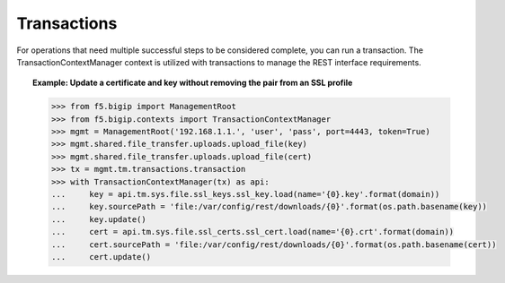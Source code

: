 Transactions
============

For operations that need multiple successful steps to be considered complete, you can run a transaction. The TransactionContextManager context is utilized with transactions to manage the REST interface requirements.

.. topic:: Example: Update a certificate and key without removing the pair from an SSL profile

    .. code-block:: python

        >>> from f5.bigip import ManagementRoot
        >>> from f5.bigip.contexts import TransactionContextManager
        >>> mgmt = ManagementRoot('192.168.1.1.', 'user', 'pass', port=4443, token=True)
        >>> mgmt.shared.file_transfer.uploads.upload_file(key)
        >>> mgmt.shared.file_transfer.uploads.upload_file(cert)
        >>> tx = mgmt.tm.transactions.transaction
        >>> with TransactionContextManager(tx) as api:
        ...     key = api.tm.sys.file.ssl_keys.ssl_key.load(name='{0}.key'.format(domain))
        ...     key.sourcePath = 'file:/var/config/rest/downloads/{0}'.format(os.path.basename(key))
        ...     key.update()
        ...     cert = api.tm.sys.file.ssl_certs.ssl_cert.load(name='{0}.crt'.format(domain))
        ...     cert.sourcePath = 'file:/var/config/rest/downloads/{0}'.format(os.path.basename(cert))
        ...     cert.update()

